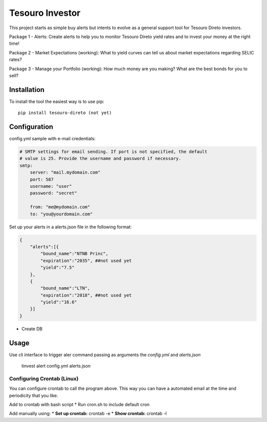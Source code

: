 Tesouro Investor
==============

This project starts as simple buy alerts but intents to evolve as a general support tool for Tesouro Direto investors.

Package 1 - Alerts: Create alerts to help you to monitor Tesouro Direto yield rates and to invest your money at the right time! 

Package 2 - Market Expectations (working): What to yield curves can tell us about market expectations regarding SELIC rates? 

Package 3 - Manage your Portfolio (working): How much money are you making? What are the best bonds for you to sell?

Installation
------------

To install the tool the easiest way is to use pip::

    pip install tesouro-direto (not yet)

Configuration
-------------

config.yml sample with e-mail credentials:

.. code-block:: YAML

    # SMTP settings for email sending. If port is not specified, the default
    # value is 25. Provide the username and password if necessary.
    smtp:
        server: "mail.mydomain.com"
        port: 587
        username: "user"
        password: "secret"

        from: "me@mydomain.com"
        to: "you@yourdomain.com"

Set up your alerts in a alerts.json file in the following format:

.. code-block:: javascript

    {
        "alerts":[{
            "bound_name":"NTNB Princ",
            "expiration":"2035", ##not used yet
            "yield":"7.5"
        },
        {
            "bound_name":"LTN",
            "expiration":"2018", ##not used yet
            "yield":"16.6"
        }]
    }


* Create DB

Usage
-------------

Use cli interface to trigger aler command passing as arguments the `config.yml` and `alerts.json`

    tinvest alert config.yml alerts.json

Configuring Crontab (Linux)
^^^^^^^^^^^^^^^^^^^

You can configure crontab to call the program above. This way you can have a automated email at the time and periodicity that you like.

Add to crontab with bash script
* Run cron.sh to include default cron

Add manually using:
* **Set up crontab:** crontab -e
* **Show crontab:** crontab -l 
